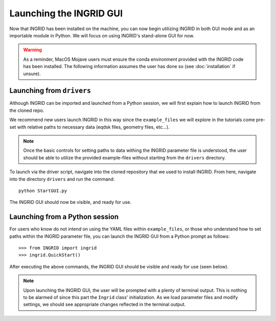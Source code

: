 ************************
Launching the INGRID GUI
************************

Now that INGRID has been installed on the machine, you can now begin utilizing INGRID in both GUI mode and as an importable module in Python. We will focus on using INGRID's stand-alone GUI for now.

.. warning:: As a reminder, MacOS Mojave users must ensure the conda environment provided with the INGRID code has been installed. The following information assumes the user has done so (see :doc:`installation` if unsure).

Launching from ``drivers``
==========================

Although INGRID can be imported and launched from a Python session, we will first explain how to launch INGRID from the cloned repo. 

We recommend new users launch INGRID in this way since the ``example_files`` we will explore in the tutorials come pre-set with relative paths to necessary data (eqdsk files, geometry files, etc...). 

.. note:: Once the basic controls for setting paths to data withing the INGRID parameter file is understood, the user should be able to utilize the provided example-files without starting from the ``drivers`` directory.

To launch via the driver script, navigate into the cloned repository that we used to install INGRID. From here, navigate into the directory ``drivers`` and run the command:
::
    python StartGUI.py

The INGRID GUI should now be visible, and ready for use.


Launching from a Python session
===============================

For users who know do not intend on using the YAML files within ``example_files``, or those who understand how to set paths within the INGRID parameter file, you can launch the INGRID GUI from a Python prompt as follows:
::
    >>> from INGRID import ingrid
    >>> ingrid.QuickStart()

After executing the above commands, the INGRID GUI should be visible and ready for use (seen below).

.. image:: figures/ingrid_gui_face.png

.. note:: Upon launching the INGRID GUI, the user will be prompted with a plenty of terminal output. This is nothing to be alarmed of since this part the ``Ingrid`` class' initialization. As we load parameter files and modify settings, we should see appropriate changes reflected in the terminal output.